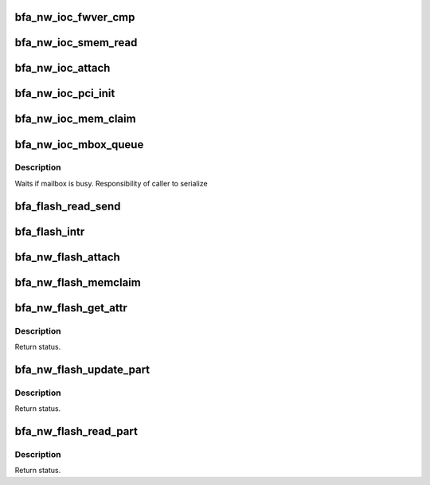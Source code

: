 .. -*- coding: utf-8; mode: rst -*-
.. src-file: drivers/net/ethernet/brocade/bna/bfa_ioc.c

.. _`bfa_nw_ioc_fwver_cmp`:

bfa_nw_ioc_fwver_cmp
====================

.. c:function:: bool bfa_nw_ioc_fwver_cmp(struct bfa_ioc *ioc, struct bfi_ioc_image_hdr *fwhdr)

    :param struct bfa_ioc \*ioc:
        *undescribed*

    :param struct bfi_ioc_image_hdr \*fwhdr:
        *undescribed*

.. _`bfa_nw_ioc_smem_read`:

bfa_nw_ioc_smem_read
====================

.. c:function:: int bfa_nw_ioc_smem_read(struct bfa_ioc *ioc, void *tbuf, u32 soff, u32 sz)

    Read data from SMEM to host through PCI memmap

    :param struct bfa_ioc \*ioc:
        memory for IOC

    :param void \*tbuf:
        app memory to store data from smem

    :param u32 soff:
        smem offset

    :param u32 sz:
        size of smem in bytes

.. _`bfa_nw_ioc_attach`:

bfa_nw_ioc_attach
=================

.. c:function:: void bfa_nw_ioc_attach(struct bfa_ioc *ioc, void *bfa, struct bfa_ioc_cbfn *cbfn)

    IOC attach time initialization and setup.

    :param struct bfa_ioc \*ioc:
        memory for IOC

    :param void \*bfa:
        driver instance structure

    :param struct bfa_ioc_cbfn \*cbfn:
        *undescribed*

.. _`bfa_nw_ioc_pci_init`:

bfa_nw_ioc_pci_init
===================

.. c:function:: void bfa_nw_ioc_pci_init(struct bfa_ioc *ioc, struct bfa_pcidev *pcidev, enum bfi_pcifn_class clscode)

    Setup IOC PCI properties.

    :param struct bfa_ioc \*ioc:
        *undescribed*

    :param struct bfa_pcidev \*pcidev:
        PCI device information for this IOC

    :param enum bfi_pcifn_class clscode:
        *undescribed*

.. _`bfa_nw_ioc_mem_claim`:

bfa_nw_ioc_mem_claim
====================

.. c:function:: void bfa_nw_ioc_mem_claim(struct bfa_ioc *ioc, u8 *dm_kva, u64 dm_pa)

    Initialize IOC dma memory

    :param struct bfa_ioc \*ioc:
        *undescribed*

    :param u8 \*dm_kva:
        kernel virtual address of IOC dma memory

    :param u64 dm_pa:
        physical address of IOC dma memory

.. _`bfa_nw_ioc_mbox_queue`:

bfa_nw_ioc_mbox_queue
=====================

.. c:function:: bool bfa_nw_ioc_mbox_queue(struct bfa_ioc *ioc, struct bfa_mbox_cmd *cmd, bfa_mbox_cmd_cbfn_t cbfn, void *cbarg)

    Queue a mailbox command request to firmware.

    :param struct bfa_ioc \*ioc:
        IOC instance

    :param struct bfa_mbox_cmd \*cmd:
        Mailbox command

    :param bfa_mbox_cmd_cbfn_t cbfn:
        *undescribed*

    :param void \*cbarg:
        *undescribed*

.. _`bfa_nw_ioc_mbox_queue.description`:

Description
-----------

Waits if mailbox is busy. Responsibility of caller to serialize

.. _`bfa_flash_read_send`:

bfa_flash_read_send
===================

.. c:function:: void bfa_flash_read_send(void *cbarg)

    Send flash read request.

    :param void \*cbarg:
        callback argument

.. _`bfa_flash_intr`:

bfa_flash_intr
==============

.. c:function:: void bfa_flash_intr(void *flasharg, struct bfi_mbmsg *msg)

    Process flash response messages upon receiving interrupts.

    :param void \*flasharg:
        flash structure

    :param struct bfi_mbmsg \*msg:
        message structure

.. _`bfa_nw_flash_attach`:

bfa_nw_flash_attach
===================

.. c:function:: void bfa_nw_flash_attach(struct bfa_flash *flash, struct bfa_ioc *ioc, void *dev)

    Flash attach API.

    :param struct bfa_flash \*flash:
        flash structure

    :param struct bfa_ioc \*ioc:
        ioc structure

    :param void \*dev:
        device structure

.. _`bfa_nw_flash_memclaim`:

bfa_nw_flash_memclaim
=====================

.. c:function:: void bfa_nw_flash_memclaim(struct bfa_flash *flash, u8 *dm_kva, u64 dm_pa)

    Claim memory for flash

    :param struct bfa_flash \*flash:
        flash structure

    :param u8 \*dm_kva:
        pointer to virtual memory address

    :param u64 dm_pa:
        physical memory address

.. _`bfa_nw_flash_get_attr`:

bfa_nw_flash_get_attr
=====================

.. c:function:: enum bfa_status bfa_nw_flash_get_attr(struct bfa_flash *flash, struct bfa_flash_attr *attr, bfa_cb_flash cbfn, void *cbarg)

    Get flash attribute.

    :param struct bfa_flash \*flash:
        flash structure

    :param struct bfa_flash_attr \*attr:
        flash attribute structure

    :param bfa_cb_flash cbfn:
        callback function

    :param void \*cbarg:
        callback argument

.. _`bfa_nw_flash_get_attr.description`:

Description
-----------

Return status.

.. _`bfa_nw_flash_update_part`:

bfa_nw_flash_update_part
========================

.. c:function:: enum bfa_status bfa_nw_flash_update_part(struct bfa_flash *flash, u32 type, u8 instance, void *buf, u32 len, u32 offset, bfa_cb_flash cbfn, void *cbarg)

    Update flash partition.

    :param struct bfa_flash \*flash:
        flash structure

    :param u32 type:
        flash partition type

    :param u8 instance:
        flash partition instance

    :param void \*buf:
        update data buffer

    :param u32 len:
        data buffer length

    :param u32 offset:
        offset relative to the partition starting address

    :param bfa_cb_flash cbfn:
        callback function

    :param void \*cbarg:
        callback argument

.. _`bfa_nw_flash_update_part.description`:

Description
-----------

Return status.

.. _`bfa_nw_flash_read_part`:

bfa_nw_flash_read_part
======================

.. c:function:: enum bfa_status bfa_nw_flash_read_part(struct bfa_flash *flash, u32 type, u8 instance, void *buf, u32 len, u32 offset, bfa_cb_flash cbfn, void *cbarg)

    Read flash partition.

    :param struct bfa_flash \*flash:
        flash structure

    :param u32 type:
        flash partition type

    :param u8 instance:
        flash partition instance

    :param void \*buf:
        read data buffer

    :param u32 len:
        data buffer length

    :param u32 offset:
        offset relative to the partition starting address

    :param bfa_cb_flash cbfn:
        callback function

    :param void \*cbarg:
        callback argument

.. _`bfa_nw_flash_read_part.description`:

Description
-----------

Return status.

.. This file was automatic generated / don't edit.

